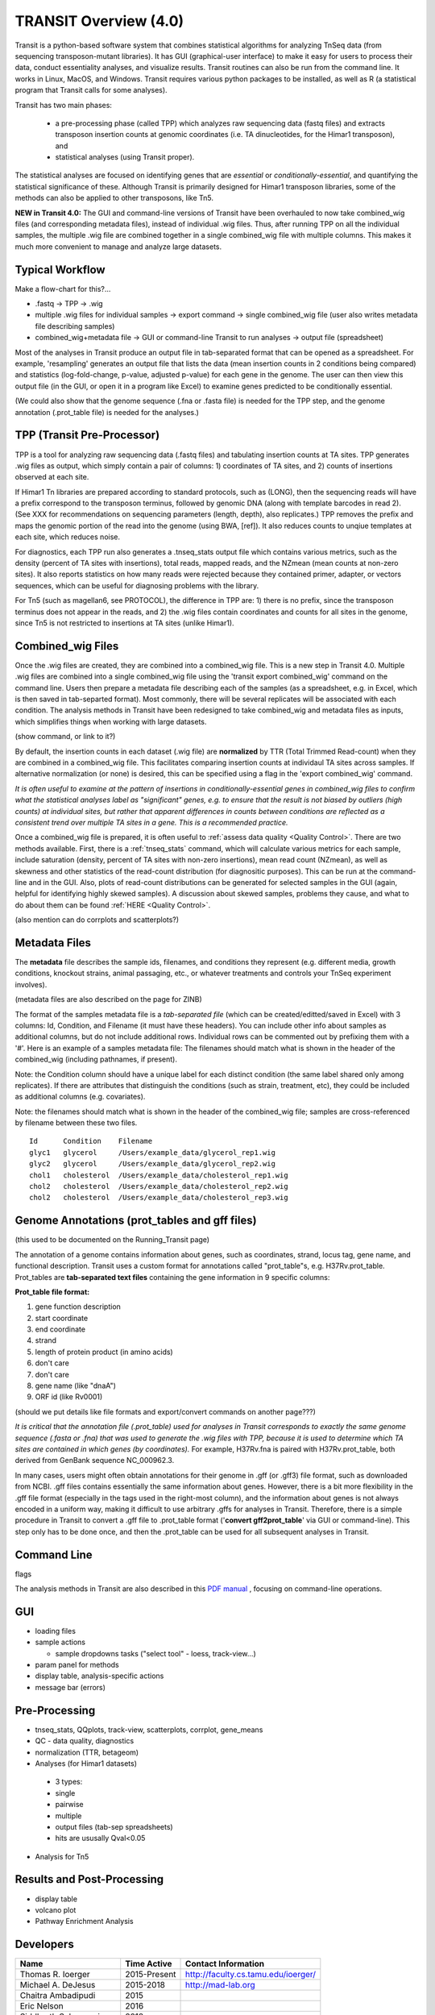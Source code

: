 



TRANSIT Overview (4.0)
======================


Transit is a python-based software system that combines statistical
algorithms for analyzing TnSeq data (from sequencing transposon-mutant
libraries).  It has GUI (graphical-user interface) to make it easy for
users to process their data, conduct essentiality analyses, and visualize results.
Transit routines can also be run from the command line.  It works in
Linux, MacOS, and Windows.  Transit requires various python
packages to be installed, as well as R (a statistical program that Transit calls for
some analyses).

Transit has two main phases: 

 * a pre-processing phase (called TPP) which analyzes raw sequencing data (fastq files) and extracts transposon insertion counts at genomic coordinates (i.e. TA dinucleotides, for the Himar1 transposon), and   
 * statistical analyses (using Transit proper).   

The statistical analyses are focused on identifying genes
that are *essential* or *conditionally-essential*, and quantifying the
statistical significance of these.  Although Transit is primarily
designed for Himar1 transposon libraries, some of the methods can also
be applied to other transposons, like Tn5.

**NEW in Transit 4.0:**
The GUI and command-line versions of Transit have been 
overhauled to now take combined_wig files (and corresponding metadata files),
instead of individual .wig files.
Thus, after running TPP on all the individual samples,
the multiple .wig file are combined together in a single combined_wig file
with multiple columns.  This makes it much more convenient to 
manage and analyze large datasets.


Typical Workflow
----------------

Make a flow-chart for this?...

* .fastq -> TPP -> .wig

* multiple .wig files for individual  samples -> export command -> single combined_wig file (user also writes metadata file describing samples)

* combined_wig+metadata file -> GUI or command-line Transit to run analyses -> output file (spreadsheet)

Most of the analyses in Transit produce an output file in tab-separated format that can be 
opened as a spreadsheet.  For example, 'resampling' generates an output file
that lists the data (mean insertion counts in 2 conditions being compared) and statistics (log-fold-change, p-value, adjusted p-value)
for each gene in the genome.  The user can then view this output file (in the GUI, or open it in a program like Excel)
to examine genes predicted to be conditionally essential.

(We could also show that the genome sequence (.fna or .fasta file) is needed for the TPP step,
and the genome annotation (.prot_table file) is needed for the analyses.)


TPP (Transit Pre-Processor)
---------------------------

TPP is a tool for analyzing raw sequencing data (.fastq files)
and tabulating insertion counts at TA sites.
TPP generates .wig files as output, which 
simply contain a pair of columns: 1) coordinates of TA sites,
and 2) counts of insertions observed at each site.

If Himar1 Tn libraries are prepared according to standard protocols,
such as (LONG), then the sequencing reads will have a prefix
correspond to the transposon terminus, followed by genomic DNA (along with template barcodes in read 2).
(See XXX for recommendations on sequencing parameters (length, depth), also replicates.)
TPP removes the prefix and maps the genomic portion of the read into
the genome (using BWA, [ref]).  It also reduces counts to unqiue
templates at each site, which reduces noise.

For diagnostics, each TPP run also generates a .tnseq_stats output file
which contains various metrics, such as the density (percent of TA sites
with insertions), total reads, mapped reads, and the NZmean (mean counts at non-zero sites).
It also reports statistics on how many reads were rejected because they contained
primer, adapter, or vectors sequences, which can be useful for diagnosing problems with the library.


For Tn5 (such as magellan6, see PROTOCOL), the difference in TPP are: 
1) there is no prefix, since the transposon terminus does not appear in the reads, 
and 2) the .wig files contain coordinates and counts for all sites in the 
genome, since Tn5 is not restricted to insertions at TA sites (unlike Himar1).


Combined_wig Files
------------------

Once the .wig files are created, they are combined into a combined_wig
file.  This is a new step in Transit 4.0.  Multiple .wig files are
combined into a single combined_wig file using the 'transit export
combined_wig' command on the command line.  Users then prepare a
metadata file describing each of the samples (as a spreadsheet,
e.g. in Excel, which is then saved in tab-separted format).  Most
commonly, there will be several replicates will be associated with
each condition.  The analysis methods in Transit have been redesigned
to take combined_wig and metadata files as inputs, which simplifies
things when working with large datasets.

(show command, or link to it?)

By default, the insertion counts in each dataset (.wig file) are **normalized**
by TTR (Total Trimmed Read-count) when they are combined in a combined_wig file.
This facilitates comparing insertion counts at individaul TA sites across samples.
If alternative normalization (or none) is desired, this can be specified
using a flag in the 'export combined_wig' command.

*It is often useful to examine at the pattern of insertions in conditionally-essential genes
in combined_wig files to confirm what the statistical analyses label as "significant" genes,
e.g. to ensure that the result is not biased by outliers (high counts) at individual sites,
but rather that apparent differences in counts between conditions are reflected as a consistent trend
over multiple TA sites in a gene.  This is a recommended practice.*

Once a combined_wig file is prepared, it is often useful to :ref:`assess data quality <Quality Control>`.
There are two methods available.  First, there is a :ref:`tnseq_stats` command,
which will calculate various metrics for each sample, include saturation (density, percent of TA sites with non-zero insertions),
mean read count (NZmean), as well as skewness and other statistics of the read-count distribution (for diagnositic purposes).
This can be run at the command-line and in the GUI. Also, plots of read-count distributions
can be generated for selected samples in the GUI (again, helpful for identifying highly skewed samples).
A discussion about skewed samples, problems they cause, and what to do about them can be found :ref:`HERE <Quality Control>`.

(also mention can do corrplots and scatterplots?)

Metadata Files
--------------

The **metadata** file describes the sample ids, filenames,
and conditions they represent (e.g. different media, growth
conditions, knockout strains, animal passaging, etc., or whatever
treatments and controls your TnSeq experiment involves).  

(metadata files are also described on the page for ZINB)

The format of the samples metadata file is a *tab-separated file* (which 
can be created/editted/saved in Excel) with 3 columns: Id, Condition, and Filename (it
must have these headers).  You can include other info about samples as additional columns, but
do not include additional rows.  Individual rows can be commented out
by prefixing them with a '#'.  Here is an example of a samples
metadata file: The filenames should match what is shown in the header
of the combined_wig (including pathnames, if present).

Note: the Condition column should have a unique label for each distinct condition (the same label shared only among replicates).
If there are attributes that distinguish the conditions (such as strain, treatment, etc), they could be included as additional columns (e.g. covariates).

Note: the filenames should match what is shown in the header of the combined_wig file;
samples are cross-referenced by filename between these two files.

::

  Id      Condition    Filename
  glyc1   glycerol     /Users/example_data/glycerol_rep1.wig
  glyc2   glycerol     /Users/example_data/glycerol_rep2.wig
  chol1   cholesterol  /Users/example_data/cholesterol_rep1.wig
  chol2   cholesterol  /Users/example_data/cholesterol_rep2.wig
  chol2   cholesterol  /Users/example_data/cholesterol_rep3.wig




Genome Annotations (prot_tables and gff files)
------------------

(this used to be documented on the Running_Transit page)

The annotation of a genome contains information about genes, such as
coordinates, strand, locus tag, gene name, and functional description.
Transit uses a custom format for annotations called "prot_table"s,
e.g. H37Rv.prot_table.  Prot_tables are **tab-separated text files**
containing the gene information in 9 specific columns:

**Prot_table file format:**

1. gene function description
2. start coordinate
3. end coordinate
4. strand
5. length of protein product (in amino acids)
6. don't care
7. don't care
8. gene name (like "dnaA")
9. ORF id (like Rv0001)

(should we put details like file formats and export/convert commands on another page???)

*It is critical that the annotation file (.prot_table) used for
analyses in Transit corresponds to exactly the same genome sequence
(.fasta or .fna) that was used to generate the .wig files with TPP,
because it is used to determine which TA sites are contained in which
genes (by coordinates).* For example, H37Rv.fna is paired with
H37Rv.prot_table, both derived from GenBank sequence NC_000962.3.

In many cases, users might often obtain annotations for their genome
in .gff (or .gff3) file format, such as downloaded from NCBI.  .gff
files contains essentially the same information about genes.  However,
there is a bit more flexibility in the .gff file format (especially in
the tags used in the right-most column), and the information about
genes is not always encoded in a uniform way, making it difficult to
use arbitrary .gffs for analyses in Transit.  Therefore, there is a
simple procedure in Transit to convert a .gff file to .prot_table
format ('**convert gff2prot_table**' via GUI or command-line).  This
step only has to be done once, and then the .prot_table can be used
for all subsequent analyses in Transit.


Command Line
------------

flags

The analysis methods in Transit are also described in this `PDF manual
<https://orca1.tamu.edu/essentiality/transit/transit-manual.pdf>`_ , focusing on 
command-line operations.




GUI
---

* loading files

* sample actions

  *  sample dropdowns tasks ("select tool" - loess, track-view...)

* param panel for methods

* display table, analysis-specific actions 

* message bar (errors)


Pre-Processing
--------------

* tnseq_stats, QQplots, track-view, scatterplots, corrplot, gene_means

* QC - data quality, diagnostics

* normalization (TTR, betageom)

* Analyses (for Himar1 datasets)

 * 3 types:

 * single

 * pairwise 

 * multiple

 * output files (tab-sep spreadsheets)

 * hits are ususally Qval<0.05

* Analysis for Tn5

Results and Post-Processing
---------------------------

* display table

* volcano plot

* Pathway Enrichment Analysis





Developers
----------

=======================  ============  ==============================================================================
 Name                    Time Active          Contact Information
=======================  ============  ==============================================================================
Thomas R. Ioerger        2015-Present  `http://faculty.cs.tamu.edu/ioerger/ <http://faculty.cs.tamu.edu/ioerger/>`_
Michael A. DeJesus       2015-2018     `http://mad-lab.org <http://mad-lab.org>`_
Chaitra Ambadipudi       2015
Eric Nelson              2016
Siddharth Subramaniyam   2018
Sanjee Choudhery         2021-
Jeff Hykin               2022-
=======================  ============  ==============================================================================




References
----------


If you use TRANSIT, please cite the following reference:


.. [DeJesus2015TRANSIT] `DeJesus, M.A., Ambadipudi, C., Baker, R., Sassetti, C., and Ioerger, T.R. (2015). TRANSIT - a Software Tool for Himar1 TnSeq Analysis. PLOS Computational Biology, 11(10):e1004401 <http://journals.plos.org/ploscompbiol/article?id=10.1371/journal.pcbi.1004401>`_



Development of TRANSIT is funded by the National Institutes of Health (www.nih.gov/) grant U19 AI107774.



Other references for methods utilized by TRANSIT:



.. [DeJesus2013]  `DeJesus, M.A., Zhang, Y.J., Sassettti, C.M., Rubin, E.J.,
  Sacchettini, J.C., and Ioerger, T.R. (2013). Bayesian analysis of gene essentiality based on sequencing of transposon insertion libraries. Bioinformatics, 29(6):695-703. <http://www.ncbi.nlm.nih.gov/pubmed/23361328>`_


.. [DeJesus2013HMM] `DeJesus, M.A., Ioerger, T.R. A Hidden Markov Model for identifying essential and growth-defect regions in bacterial genomes from transposon insertion sequencing data. BMC Bioinformatics. 2013. 14:303 <http://www.ncbi.nlm.nih.gov/pubmed/24103077>`_


.. [DeJesus2014] `DeJesus, M.A. and Ioerger, T.R. (2014). Capturing uncertainty by modeling local transposon insertion frequencies improves discrimination of essential genes. IEEE Transactions on Computational Biology and Bioinformatics, 12(1):92-102. <http://www.ncbi.nlm.nih.gov/pubmed/26357081>`_



.. [DeJesus2016] `DeJesus, M.A. and Ioerger, T.R. (2016). Normalization of transposon-mutant library sequencing datasets to improve identification of conditionally essential genes. Journal of Bioinformatics and Computational Biology, 14(3):1642004 <http://www.ncbi.nlm.nih.gov/pubmed/26932272>`_


.. [DeJesus2017NAR] `DeJesus, M.A., Nambi, S., Smith, C.M., Baker, R.E., Sassetti, C.M., Ioerger, T.R. Statistical analysis of genetic interactions in Tn-Seq data.  Nucleic Acids Research. 2017. 45(11):e93. doi: 10.1093/nar/gkx128. <https://www.ncbi.nlm.nih.gov/pubmed/28334803>`_

.. [ZINB] `Subramaniyam S, DeJesus MA, Zaveri A, Smith CM, Baker RE, Ehrt S, Schnappinger D, Sassetti CM, Ioerger TR. (2019).  Statistical analysis of variability in TnSeq data across conditions using Zero-Inflated Negative Binomial regression. *BMC Bioinformatics*. 2019 Nov 21;20(1):603. doi: 10.1186/s12859-019-3156-z. <https://bmcbioinformatics.biomedcentral.com/articles/10.1186/s12859-019-3156-z>`_

.. [Choudhery2021] `Choudhery S, Brown AJ, Akusobi C, Rubin EJ, Sassetti CM, Ioerger TR. Modeling Site-Specific Nucleotide Biases Affecting Himar1 Transposon Insertion Frequencies in TnSeq Data Sets. *mSystems*. 2021 Oct 26;6(5):e0087621. doi: 10.1128/mSystems.00876-21. <https://pubmed.ncbi.nlm.nih.gov/34665010/>`_
